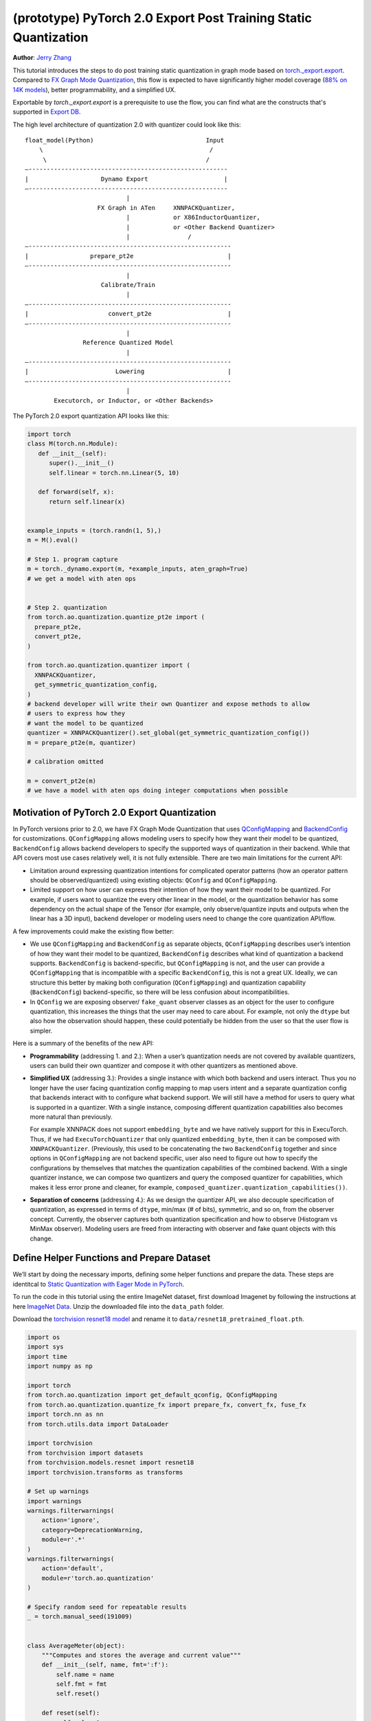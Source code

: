 (prototype) PyTorch 2.0 Export Post Training Static Quantization
================================================================
**Author**: `Jerry Zhang <https://github.com/jerryzh168>`_

This tutorial introduces the steps to do post training static quantization in
graph mode based on
`torch._export.export <https://pytorch.org/docs/main/export.html>`_. Compared
to `FX Graph Mode Quantization <https://pytorch.org/tutorials/prototype/fx_graph_mode_ptq_static.html>`_,
this flow is expected to have significantly higher model coverage
(`88% on 14K models <https://github.com/pytorch/pytorch/issues/93667#issuecomment-1601171596>`_),
better programmability, and a simplified UX.

Exportable by `torch._export.export` is a prerequisite to use the flow, you can
find what are the constructs that's supported in `Export DB <https://pytorch.org/docs/main/generated/exportdb/index.html>`_.

The high level architecture of quantization 2.0 with quantizer could look like
this:

::

    float_model(Python)                               Input
        \                                              /
         \                                            /
    —-------------------------------------------------------
    |                    Dynamo Export                     |
    —-------------------------------------------------------
                                |
                        FX Graph in ATen     XNNPACKQuantizer,
                                |            or X86InductorQuantizer,
                                |            or <Other Backend Quantizer>
                                |                /
    —--------------------------------------------------------
    |                 prepare_pt2e                          |
    —--------------------------------------------------------
                                |
                         Calibrate/Train
                                |
    —--------------------------------------------------------
    |                      convert_pt2e                     |
    —--------------------------------------------------------
                                |
                    Reference Quantized Model
                                |
    —--------------------------------------------------------
    |                        Lowering                       |
    —--------------------------------------------------------
                                |
            Executorch, or Inductor, or <Other Backends>


The PyTorch 2.0 export quantization API looks like this:

.. code:: python

  import torch
  class M(torch.nn.Module):
     def __init__(self):
        super().__init__()
        self.linear = torch.nn.Linear(5, 10)

     def forward(self, x):
        return self.linear(x)


  example_inputs = (torch.randn(1, 5),)
  m = M().eval()

  # Step 1. program capture
  m = torch._dynamo.export(m, *example_inputs, aten_graph=True)
  # we get a model with aten ops


  # Step 2. quantization
  from torch.ao.quantization.quantize_pt2e import (
    prepare_pt2e,
    convert_pt2e,
  )

  from torch.ao.quantization.quantizer import (
    XNNPACKQuantizer,
    get_symmetric_quantization_config,
  )
  # backend developer will write their own Quantizer and expose methods to allow
  # users to express how they
  # want the model to be quantized
  quantizer = XNNPACKQuantizer().set_global(get_symmetric_quantization_config())
  m = prepare_pt2e(m, quantizer)

  # calibration omitted

  m = convert_pt2e(m)
  # we have a model with aten ops doing integer computations when possible


Motivation of PyTorch 2.0 Export Quantization
---------------------------------------------

In PyTorch versions prior to 2.0, we have FX Graph Mode Quantization that uses
`QConfigMapping <https://pytorch.org/docs/main/generated/torch.ao.quantization.qconfig_mapping.QConfigMapping.html>`_
and `BackendConfig <https://pytorch.org/docs/stable/generated/torch.ao.quantization.backend_config.BackendConfig.html>`_
for customizations. ``QConfigMapping`` allows modeling users to specify how
they want their model to be quantized, ``BackendConfig`` allows backend
developers to specify the supported ways of quantization in their backend. While
that API covers most use cases relatively well, it is not fully extensible.
There are two main limitations for the current API:

* Limitation around expressing quantization intentions for complicated operator
  patterns (how an operator pattern should be observed/quantized) using existing
  objects: ``QConfig`` and ``QConfigMapping``.

* Limited support on how user can express their intention of how they want
  their model to be quantized. For example, if users want to quantize the every
  other linear in the model, or the quantization behavior has some dependency on
  the actual shape of the Tensor (for example, only observe/quantize inputs
  and outputs when the linear has a 3D input), backend developer or modeling
  users need to change the core quantization API/flow.

A few improvements could make the existing flow better:

* We use ``QConfigMapping`` and ``BackendConfig`` as separate objects,
  ``QConfigMapping`` describes user’s intention of how they want their model to
  be quantized, ``BackendConfig`` describes what kind of quantization a backend
  supports. ``BackendConfig`` is backend-specific, but ``QConfigMapping`` is not,
  and the user can provide a ``QConfigMapping`` that is incompatible with a specific
  ``BackendConfig``, this is not a great UX. Ideally, we can structure this better
  by making both configuration (``QConfigMapping``) and quantization capability
  (``BackendConfig``) backend-specific, so there will be less confusion about
  incompatibilities.
* In ``QConfig`` we are exposing observer/ ``fake_quant`` observer classes as an
  object for the user to configure quantization, this increases the things that
  the user may need to care about. For example, not only the ``dtype`` but also
  how the observation should happen, these could potentially be hidden from the
  user so that the user flow is simpler.

Here is a summary of the benefits of the new API:

- **Programmability** (addressing 1. and 2.): When a user’s quantization needs
  are not covered by available quantizers, users can build their own quantizer and
  compose it with other quantizers as mentioned above.
- **Simplified UX** (addressing 3.): Provides a single instance with which both
  backend and users interact. Thus you no longer have the user facing quantization
  config mapping to map users intent and a separate quantization config that
  backends interact with to configure what backend support. We will still have a
  method for users to query what is supported in a quantizer. With a single
  instance, composing different quantization capabilities also becomes more
  natural than previously.

  For example XNNPACK does not support ``embedding_byte``
  and we have natively support for this in ExecuTorch. Thus, if we had
  ``ExecuTorchQuantizer`` that only quantized ``embedding_byte``, then it can be
  composed with ``XNNPACKQuantizer``. (Previously, this used to be concatenating the
  two ``BackendConfig`` together and since options in ``QConfigMapping`` are not
  backend specific, user also need to figure out how to specify the configurations
  by themselves that matches the quantization capabilities of the combined
  backend. With a single quantizer instance, we can compose two quantizers and
  query the composed quantizer for capabilities, which makes it less error prone
  and cleaner, for example, ``composed_quantizer.quantization_capabilities())``.

- **Separation of concerns** (addressing 4.): As we design the quantizer API, we
  also decouple specification of quantization, as expressed in terms of ``dtype``,
  min/max (# of bits), symmetric, and so on, from the observer concept.
  Currently, the observer captures both quantization specification and how to
  observe (Histogram vs MinMax observer). Modeling users are freed from
  interacting with observer and fake quant objects with this change.

Define Helper Functions and Prepare Dataset
-------------------------------------------

We’ll start by doing the necessary imports, defining some helper functions and
prepare the data. These steps are identitcal to
`Static Quantization with Eager Mode in PyTorch <https://pytorch.org/tutorials/advanced/static_quantization_tutorial.html>`_.

To run the code in this tutorial using the entire ImageNet dataset, first
download Imagenet by following the instructions at here
`ImageNet Data <http://www.image-net.org/download>`_. Unzip the downloaded file
into the ``data_path`` folder.

Download the `torchvision resnet18 model <https://download.pytorch.org/models/resnet18-f37072fd.pth>`_
and rename it to ``data/resnet18_pretrained_float.pth``.

.. code:: python

    import os
    import sys
    import time
    import numpy as np

    import torch
    from torch.ao.quantization import get_default_qconfig, QConfigMapping
    from torch.ao.quantization.quantize_fx import prepare_fx, convert_fx, fuse_fx
    import torch.nn as nn
    from torch.utils.data import DataLoader

    import torchvision
    from torchvision import datasets
    from torchvision.models.resnet import resnet18
    import torchvision.transforms as transforms

    # Set up warnings
    import warnings
    warnings.filterwarnings(
        action='ignore',
        category=DeprecationWarning,
        module=r'.*'
    )
    warnings.filterwarnings(
        action='default',
        module=r'torch.ao.quantization'
    )

    # Specify random seed for repeatable results
    _ = torch.manual_seed(191009)


    class AverageMeter(object):
        """Computes and stores the average and current value"""
        def __init__(self, name, fmt=':f'):
            self.name = name
            self.fmt = fmt
            self.reset()

        def reset(self):
            self.val = 0
            self.avg = 0
            self.sum = 0
            self.count = 0

        def update(self, val, n=1):
            self.val = val
            self.sum += val * n
            self.count += n
            self.avg = self.sum / self.count

        def __str__(self):
            fmtstr = '{name} {val' + self.fmt + '} ({avg' + self.fmt + '})'
            return fmtstr.format(**self.__dict__)


    def accuracy(output, target, topk=(1,)):
        """
        Computes the accuracy over the k top predictions for the specified
        values of k.
        """
        with torch.no_grad():
            maxk = max(topk)
            batch_size = target.size(0)

            _, pred = output.topk(maxk, 1, True, True)
            pred = pred.t()
            correct = pred.eq(target.view(1, -1).expand_as(pred))

            res = []
            for k in topk:
                correct_k = correct[:k].reshape(-1).float().sum(0, keepdim=True)
                res.append(correct_k.mul_(100.0 / batch_size))
            return res


    def evaluate(model, criterion, data_loader):
        model.eval()
        top1 = AverageMeter('Acc@1', ':6.2f')
        top5 = AverageMeter('Acc@5', ':6.2f')
        cnt = 0
        with torch.no_grad():
            for image, target in data_loader:
                output = model(image)
                loss = criterion(output, target)
                cnt += 1
                acc1, acc5 = accuracy(output, target, topk=(1, 5))
                top1.update(acc1[0], image.size(0))
                top5.update(acc5[0], image.size(0))
        print('')

        return top1, top5

    def load_model(model_file):
        model = resnet18(pretrained=False)
        state_dict = torch.load(model_file)
        model.load_state_dict(state_dict)
        model.to("cpu")
        return model

    def print_size_of_model(model):
        if isinstance(model, torch.jit.RecursiveScriptModule):
            torch.jit.save(model, "temp.p")
        else:
            torch.jit.save(torch.jit.script(model), "temp.p")
        print("Size (MB):", os.path.getsize("temp.p")/1e6)
        os.remove("temp.p")

    def prepare_data_loaders(data_path):
        normalize = transforms.Normalize(mean=[0.485, 0.456, 0.406],
                                         std=[0.229, 0.224, 0.225])
        dataset = torchvision.datasets.ImageNet(
            data_path, split="train", transform=transforms.Compose([
                transforms.RandomResizedCrop(224),
                transforms.RandomHorizontalFlip(),
                transforms.ToTensor(),
                normalize,
            ]))
        dataset_test = torchvision.datasets.ImageNet(
            data_path, split="val", transform=transforms.Compose([
                transforms.Resize(256),
                transforms.CenterCrop(224),
                transforms.ToTensor(),
                normalize,
            ]))

        train_sampler = torch.utils.data.RandomSampler(dataset)
        test_sampler = torch.utils.data.SequentialSampler(dataset_test)

        data_loader = torch.utils.data.DataLoader(
            dataset, batch_size=train_batch_size,
            sampler=train_sampler)

        data_loader_test = torch.utils.data.DataLoader(
            dataset_test, batch_size=eval_batch_size,
            sampler=test_sampler)

        return data_loader, data_loader_test

    data_path = '~/.data/imagenet'
    saved_model_dir = 'data/'
    float_model_file = 'resnet18_pretrained_float.pth'

    train_batch_size = 30
    eval_batch_size = 50

    data_loader, data_loader_test = prepare_data_loaders(data_path)
    example_inputs = (next(iter(data_loader))[0])
    criterion = nn.CrossEntropyLoss()
    float_model = load_model(saved_model_dir + float_model_file).to("cpu")
    float_model.eval()

    # create another instance of the model since
    # we need to keep the original model around
    model_to_quantize = load_model(saved_model_dir + float_model_file).to("cpu")

Set the model to eval mode
--------------------------

For post training quantization, we'll need to set the model to the eval mode.

.. code:: python

    model_to_quantize.eval()

Export the model with torch.export
----------------------------------

Here is how you can use ``torch.export`` to export the model:

.. code-block:: python

    import torch._dynamo as torchdynamo

    example_inputs = (torch.rand(2, 3, 224, 224),)
    exported_model, _ = torchdynamo.export(model_to_quantize, *example_inputs, aten_graph=True, tracing_mode="symbolic")


Import the Backend Specific Quantizer and Configure how to Quantize the Model
-----------------------------------------------------------------------------

The following code snippets describes how to quantize the model:

.. code-block:: python

  from torch.ao.quantization.quantizer.xnnpack_quantizer import (
    XNNPACKQuantizer,
    get_symmetric_quantization_config,
  )
  quantizer = XNNPACKQuantizer()
  quantizer.set_globa(get_symmetric_quantization_config())

``Quantizer`` is backend specific, and each ``Quantizer`` will provide their
own way to allow users to configure their model. Just as an example, here is
the different configuration APIs supported by ``XNNPackQuantizer``:

.. code-block:: python

  quantizer.set_global(qconfig_opt)  # qconfig_opt is an optional qconfig, either a valid qconfig or None
      .set_object_type(torch.nn.Conv2d, qconfig_opt) # can be a module type
      .set_object_type(torch.nn.functional.linear, qconfig_opt) # or torch functional op
      .set_module_name("foo.bar", qconfig_opt)

.. note::

   Check out our
   `tutorial <https://pytorch.org/tutorials/prototype/pt2e_quantizer.html>`_
   that describes how to write a new ``Quantizer``.

Prepare the Model for Post Training Static Quantization
----------------------------------------------------------

``prepare_pt2e`` folds ``BatchNorm`` operators into preceding ``Conv2d``
operators, and inserts observers in appropriate places in the model.

.. code-block:: python

    prepared_model = prepare_pt2e(exported_model, quantizer)
    print(prepared_model.graph)

Calibration
--------------

The calibration function is run after the observers are inserted in the model.
The purpose for calibration is to run through some sample examples that is
representative of the workload (for example a sample of the training data set)
so that the observers in themodel are able to observe the statistics of the
Tensors and we can later use this information to calculate quantization
parameters.

.. code-block:: python

    def calibrate(model, data_loader):
        model.eval()
        with torch.no_grad():
            for image, target in data_loader:
                model(image)
    calibrate(prepared_model, data_loader_test)  # run calibration on sample data

Convert the Calibrated Model to a Quantized Model
-------------------------------------------------

``convert_pt2e`` takes a calibrated model and produces a quantized model.

.. code-block:: python

    quantized_model = convert_pt2e(prepared_model)
    print(quantized_model)

.. note::
   At this step, we currently have two representations that you can choose from, but what exact representation
   we offer in the long term might change based on feedbacks from users.

   * Q/DQ Representation (default)
   Previous documentation for `representations <https://github.com/pytorch/rfcs/blob/master/RFC-0019-Extending-PyTorch-Quantization-to-Custom-Backends.md>`_ all quantized operators are represented as ``dequantize -> fp32_op -> qauntize``.

   .. code-block:: python

      def quantized_linear(x_int8, x_scale, x_zero_point, weight_int8, weight_scale, weight_zero_point, bias_fp32, output_scale, output_zero_point):
          x_fp32 = torch.ops.quantized_decomposed.dequantize_per_tensor(
                   x_i8, x_scale, x_zero_point, x_quant_min, x_quant_max, torch.int8)
          weight_fp32 = torch.ops.quantized_decomposed.dequantize_per_tensor(
                   weight_i8, weight_scale, weight_zero_point, weight_quant_min, weight_quant_max, torch.int8)
          weight_permuted = torch.ops.aten.permute_copy.default(weight_fp32, [1, 0]);
          out_fp32 = torch.ops.aten.addmm.default(bias_fp32, x_fp32, weight_permuted)
          out_i8 = torch.ops.quantized_decomposed.quantize_per_tensor(
          out_fp32, out_scale, out_zero_point, out_quant_min, out_quant_max, torch.int8)
          return out_i8
     
     * Reference Quantized Model Representation (WIP, expected to be ready at end of August): we have special representation for selected ops (for example, quantized linear), other ops are represented as (dq -> float32_op -> q), and q/dq are decomposed into more primitive operators.

       You can get this representation by: ``convert_pt2e(..., use_reference_representation=True)``

    .. code-block:: python
       # Reference Quantized Pattern for quantized linear
       def quantized_linear(x_int8, x_scale, x_zero_point, weight_int8, weight_scale, weight_zero_point, bias_fp32, output_scale, output_zero_point):
           x_int16 = x_int8.to(torch.int16)
           weight_int16 = weight_int8.to(torch.int16)
           acc_int32 = torch.ops.out_dtype(torch.mm, torch.int32, (x_int16 - x_zero_point), (weight_int16 - weight_zero_point))
           acc_rescaled_int32 = torch.ops.out_dtype(torch.ops.aten.mul.Scalar, torch.int32, acc_int32, x_scale * weight_scale / output_scale)
           bias_scale = x_scale * weight_scale
           bias_int32 = out_dtype(torch.ops.aten.mul.Tensor, torch.int32, bias_fp32, bias_scale / out_scale)
           out_int8 = torch.ops.aten.clamp(acc_rescaled_int32 + bias_int32 + output_zero_point, qmin, qmax).to(torch.int8)
           return out_int8


   See `here <https://github.com/pytorch/pytorch/blob/main/torch/ao/quantization/pt2e/representation/rewrite.py>`_ for the most up-to-date reference representations.


Checking Model Size and Accuracy Evaluation
----------------------------------------------

Now we can compare the size and model accuracy with baseline model.

.. code-block:: python

    # Baseline model size and accuracy
    scripted_float_model_file = "resnet18_scripted.pth"

    print("Size of baseline model")
    print_size_of_model(float_model)

    top1, top5 = evaluate(float_model, criterion, data_loader_test)
    print("Baseline Float Model Evaluation accuracy: %2.2f, %2.2f"%(top1.avg, top5.avg))

    # Quantized model size and accuracy
    print("Size of model after quantization")
    print_size_of_model(quantized_model)

    top1, top5 = evaluate(quantized_model, criterion, data_loader_test)
    print("[before serilaization] Evaluation accuracy on test dataset: %2.2f, %2.2f"%(top1.avg, top5.avg))


.. note::
   We can't do performance evaluation now since the model is not lowered to
   target device, it's just a representation of quantized computation in ATen
   operators.

If you want to get better accuracy or performance,  try configuring
``quantizer`` in different ways, and each ``quantizer`` will have its own way
of configuration, so please consult the documentation for the
quantization you are using to learn more about how you can have more control
over how to quantize a model.

Save and Load Quantized Model
---------------------------------

We'll show how to save and load the quantized model.

.. code-block:: python

    # 1. Save state_dict
    pt2e_quantized_model_file_path = saved_model_dir + "resnet18_pt2e_quantized.pth"
    torch.save(quantized_model.state_dict(), pt2e_quantized_model_file_path)

    # Get a reference output
    example_inputs = (next(iter(data_loader))[0],)
    ref = quantized_model(*example_inputs)

    # 2. Initialize the quantized model and Load state_dict
    # Rerun all steps to get a quantized model
    model_to_quantize = load_model(saved_model_dir + float_model_file).to("cpu")
    model_to_quantize.eval()
    import torch._dynamo as torchdynamo

    exported_model, _ = torchdynamo.export(model_to_quantize, *copy.deepcopy(example_inputs), aten_graph=True, tracing_mode="symbolic")
    from torch.ao.quantization.quantizer.xnnpack_quantizer import (
          XNNPACKQuantizer,
          get_symmetric_quantization_config,
    )

    quantizer = XNNPACKQuantizer()
    quantizer.set_global(get_symmetric_quantization_config())
    prepared_model = prepare_pt2e(exported_model, quantizer)
    prepared_model(*example_inputs)
    loaded_quantized_model = convert_pt2e(prepared_model)

    # load the state_dict from saved file to intialized model
    loaded_quantized_model.load_state_dict(torch.load(pt2e_quantized_model_file_path))

    # Sanity check with sample data
    res = loaded_quantized_model(*example_inputs)

    # 3. Evaluate the loaded quantized model
    top1, top5 = evaluate(loaded_quantized_model, criterion, data_loader_test)
    print("[after serialization/deserialization] Evaluation accuracy on test dataset: %2.2f, %2.2f"%(top1.avg, top5.avg))

Debugging the Quantized Model
----------------------------

You can use `Numeric Suite <https://pytorch.org/docs/stable/quantization-accuracy-debugging.html#numerical-debugging-tooling-prototype>`_
that can help with debugging in eager mode and FX graph mode. The new version of
Numeric Suite working with PyTorch 2.0 Export models is still in development.

Lowering and Performance Evaluation
------------------------------------

The model produced at this point is not the final model that runs on the device,
it is a reference quantized model that captures the intended quantized computation
from the user, expressed as ATen operators, to get a model that runs on real
devices, we'll need to lower the model. For example for the models that run on
edge devices, we can lower to executorch.

Conclusion
--------------

In this tutorial, we went through the overall quantization flow in PyTorch 2.0
Export Quantization using ``XNNPACKQuantizer`` and got a quantized model that
could be further lowered to a backend that supports inference with XNNPACK
backend. To use this for your own backend, please first follow the
`tutorial <https://pytorch.org/tutorials/prototype/pt2e_quantizer.html>`__ and
implement a ``Quantizer`` for your backend, and then quantize the model with
that ``Quantizer``.
